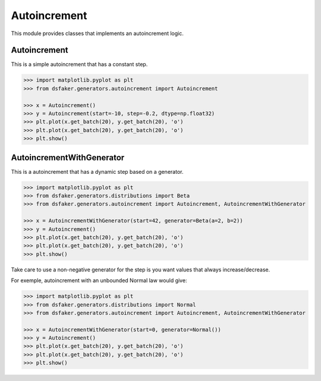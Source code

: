 Autoincrement
=============

This module provides classes that implements an autoincrement logic.

Autoincrement
-------------

This is a simple autoincrement that has a constant step.

.. code-block:: python3

    >>> import matplotlib.pyplot as plt
    >>> from dsfaker.generators.autoincrement import Autoincrement

    >>> x = Autoincrement()
    >>> y = Autoincrement(start=-10, step=-0.2, dtype=np.float32)
    >>> plt.plot(x.get_batch(20), y.get_batch(20), 'o')
    >>> plt.plot(x.get_batch(20), y.get_batch(20), 'o')
    >>> plt.show()

.. plot::

    import matplotlib.pyplot as plt
    from dsfaker.generators.autoincrement import Autoincrement
    x = Autoincrement()
    y = Autoincrement(start=-10, step=-0.2, dtype=np.float32)
    fig, ax = plt.subplots(figsize=(10,5))
    ax.plot(x.get_batch(20), y.get_batch(20), 'o')
    ax.plot(x.get_batch(20), y.get_batch(20), 'o')
    plt.show()

AutoincrementWithGenerator
--------------------------

This is a autoincrement that has a dynamic step based on a generator.

.. code-block:: python3

    >>> import matplotlib.pyplot as plt
    >>> from dsfaker.generators.distributions import Beta
    >>> from dsfaker.generators.autoincrement import Autoincrement, AutoincrementWithGenerator

    >>> x = AutoincrementWithGenerator(start=42, generator=Beta(a=2, b=2))
    >>> y = Autoincrement()
    >>> plt.plot(x.get_batch(20), y.get_batch(20), 'o')
    >>> plt.plot(x.get_batch(20), y.get_batch(20), 'o')
    >>> plt.show()

.. plot::

    import matplotlib.pyplot as plt
    from dsfaker.generators.distributions import Beta
    from dsfaker.generators.autoincrement import Autoincrement, AutoincrementWithGenerator
    x = AutoincrementWithGenerator(start=42, generator=Beta(a=2, b=2))
    y = Autoincrement()
    fig, ax = plt.subplots(figsize=(10,5))
    ax.plot(x.get_batch(20), y.get_batch(20), 'o')
    ax.plot(x.get_batch(20), y.get_batch(20), 'o')
    plt.show()

Take care to use a non-negative generator for the step is you want values that always increase/decrease.

For exemple, autoincrement with an unbounded Normal law would give:

.. code-block:: python3

    >>> import matplotlib.pyplot as plt
    >>> from dsfaker.generators.distributions import Normal
    >>> from dsfaker.generators.autoincrement import Autoincrement, AutoincrementWithGenerator

    >>> x = AutoincrementWithGenerator(start=0, generator=Normal())
    >>> y = Autoincrement()
    >>> plt.plot(x.get_batch(20), y.get_batch(20), 'o')
    >>> plt.plot(x.get_batch(20), y.get_batch(20), 'o')
    >>> plt.show()

.. plot::

    import matplotlib.pyplot as plt
    from dsfaker.generators.distributions import Normal
    from dsfaker.generators.autoincrement import Autoincrement, AutoincrementWithGenerator
    x = AutoincrementWithGenerator(start=0, generator=Normal())
    y = Autoincrement()
    fig, ax = plt.subplots(figsize=(10,5))
    ax.plot(x.get_batch(20), y.get_batch(20), 'o')
    ax.plot(x.get_batch(20), y.get_batch(20), 'o')
    plt.show()



